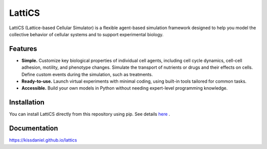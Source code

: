 =======
LattiCS
=======

.. image:: https://github.com/kissdaniel/lattics/actions/workflows/testing.yml/badge.svg
   :target: https://github.com/kissdaniel/lattics/actions/workflows/testing.yml


.. image:: https://img.shields.io/pypi/v/lattics.svg
        :target: https://pypi.python.org/pypi/lattics


LattiCS (Lattice-based Cellular Simulator) is a flexible agent-based simulation framework designed to help you model the collective behavior of cellular systems and to support experimental biology.

Features
--------

* **Simple.** Customize key biological properties of individual cell agents, including cell cycle dynamics, cell-cell adhesion, motility, and phenotype changes. Simulate the transport of nutrients or drugs and their effects on cells. Define custom events during the simulation, such as treatments.
* **Ready-to-use.** Launch virtual experiments with minimal coding, using built-in tools tailored for common tasks.
* **Accessible.** Build your own models in Python without needing expert-level programming knowledge.

Installation
------------

You can install LattiCS directly from this repository using pip. See details `here <https://kissdaniel.github.io/lattics/installation.html>`__ .

Documentation
-------------

https://kissdaniel.github.io/lattics